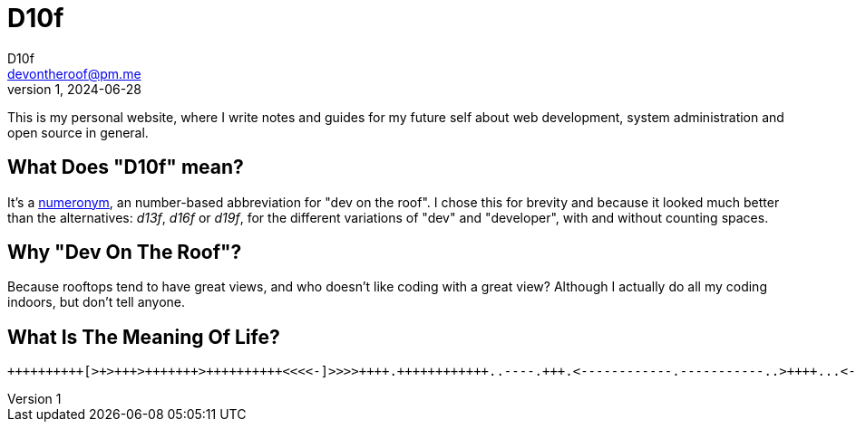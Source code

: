 = D10f
D10f <devontheroof@pm.me>
v1, 2024-06-28
:doctype: article
:source-highlighter: pygments
:icons: font

This is my personal website, where I write notes and guides for my future self about web development, system administration and open source in general.

== What Does "D10f" mean?

It's a https://en.wikipedia.org/wiki/Numeronym[numeronym], an number-based abbreviation for "dev on the roof". I chose this for brevity and because it looked much better than the alternatives: _d13f_, _d16f_ or _d19f_, for the different variations of "dev" and "developer", with and without counting spaces.

== Why "Dev On The Roof"?

Because rooftops tend to have great views, and who doesn't like coding with a great view? Although I actually do all my coding indoors, but don't tell anyone.

== What Is The Meaning Of Life?

[source]
----
++++++++++[>+>+++>+++++++>++++++++++<<<<-]>>>>++++.++++++++++++..----.+++.<------------.-----------..>++++...<-.>++.----------.++++++.-.+.-------------------.+++.<.>--.++++++++++++.--.<+.>++++++++++.----------------------.+++++++++++++++++++.-----------------.+++++.<++++++++++++++++.>++++++++++++++.<--.>------------------.-------------------.++++++++++++++++++++++++++++++++++++++.<---------.>.<+++++.++++++++++++++++++++++++++++++.++++++++++++++++.---------------.+++++++++++.------------------.
----

